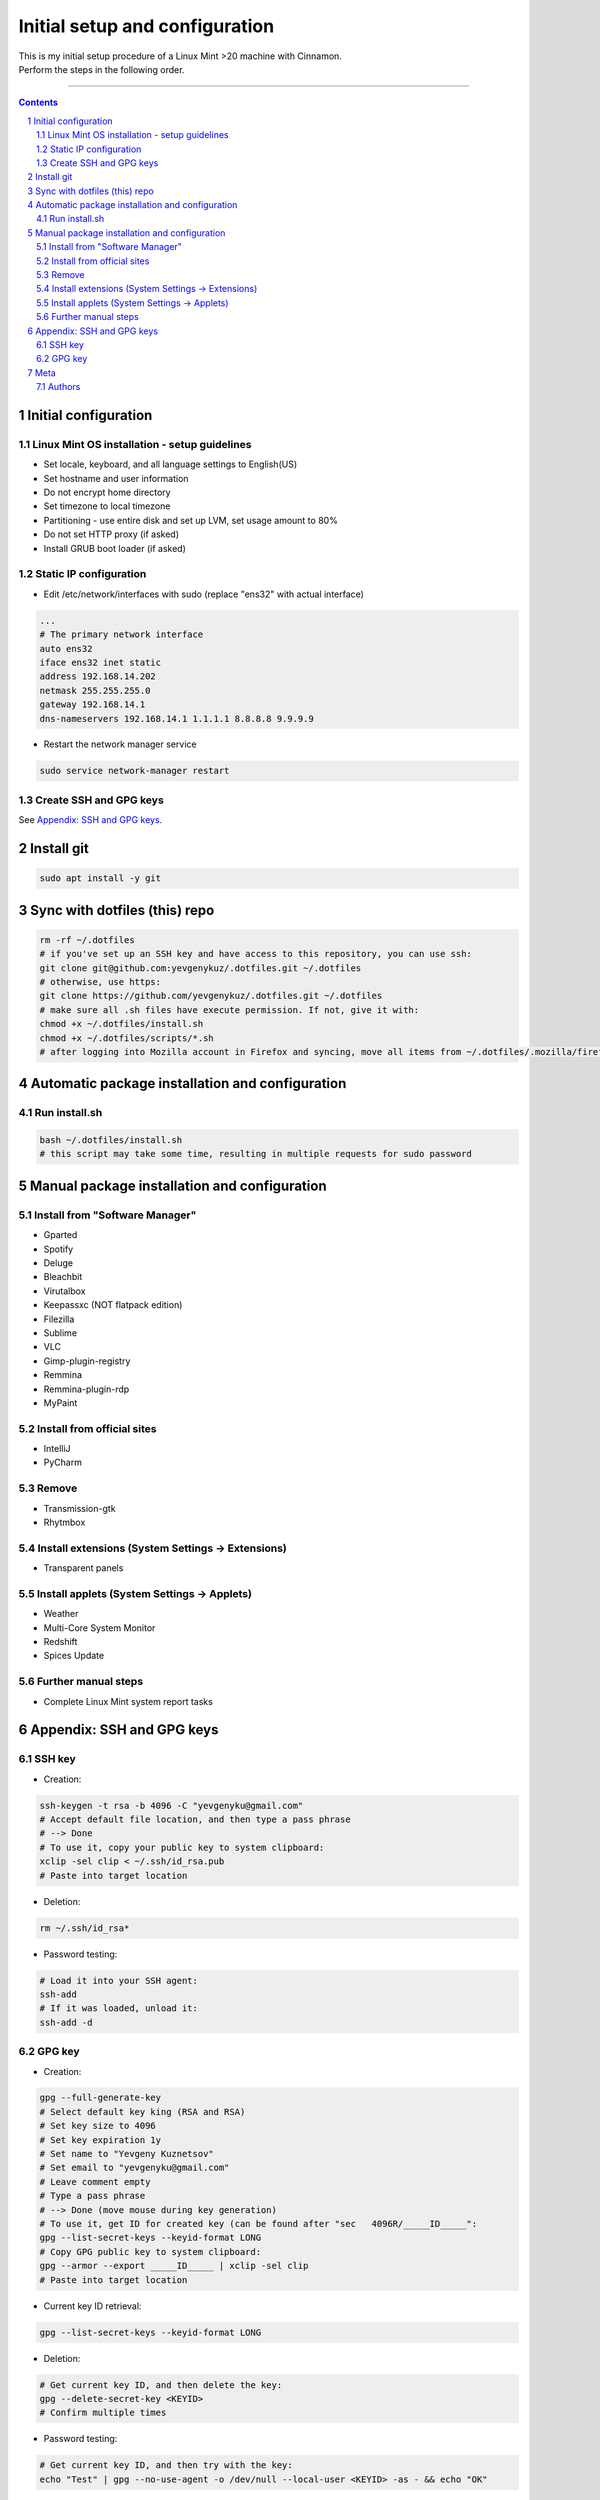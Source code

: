 Initial setup and configuration
###############################

| This is my initial setup procedure of a Linux Mint >20 machine with Cinnamon.
| Perform the steps in the following order.

-----


.. contents::

.. section-numbering::


Initial configuration
=====================

Linux Mint OS installation - setup guidelines
---------------------------------------------

* Set locale, keyboard, and all language settings to English(US)
* Set hostname and user information
* Do not encrypt home directory
* Set timezone to local timezone
* Partitioning - use entire disk and set up LVM, set usage amount to 80%
* Do not set HTTP proxy (if asked)
* Install GRUB boot loader (if asked)

Static IP configuration
-----------------------

* Edit /etc/network/interfaces with sudo (replace "ens32" with actual interface)

.. code-block:: bash

    ...
    # The primary network interface
    auto ens32
    iface ens32 inet static
    address 192.168.14.202
    netmask 255.255.255.0
    gateway 192.168.14.1
    dns-nameservers 192.168.14.1 1.1.1.1 8.8.8.8 9.9.9.9

* Restart the network manager service

.. code-block:: bash

    sudo service network-manager restart

Create SSH and GPG keys
-----------------------

See `Appendix: SSH and GPG keys`_.

Install git
===========

.. code-block:: bash

    sudo apt install -y git

Sync with dotfiles (this) repo
==============================

.. code-block:: bash

    rm -rf ~/.dotfiles
    # if you've set up an SSH key and have access to this repository, you can use ssh:
    git clone git@github.com:yevgenykuz/.dotfiles.git ~/.dotfiles
    # otherwise, use https:
    git clone https://github.com/yevgenykuz/.dotfiles.git ~/.dotfiles
    # make sure all .sh files have execute permission. If not, give it with:
    chmod +x ~/.dotfiles/install.sh
    chmod +x ~/.dotfiles/scripts/*.sh
    # after logging into Mozilla account in Firefox and syncing, move all items from ~/.dotfiles/.mozilla/firefox/RANDOM_PROFILE_STRING to generated profile folder in ~/.mozilla/firefox

Automatic package installation and configuration
================================================

Run install.sh
--------------

.. code-block:: bash

    bash ~/.dotfiles/install.sh
    # this script may take some time, resulting in multiple requests for sudo password

Manual package installation and configuration
=============================================

Install from "Software Manager"
-------------------------------
* Gparted
* Spotify
* Deluge
* Bleachbit
* Virutalbox
* Keepassxc (NOT flatpack edition)
* Filezilla
* Sublime
* VLC
* Gimp-plugin-registry
* Remmina
* Remmina-plugin-rdp
* MyPaint

Install from official sites
---------------------------
* IntelliJ
* PyCharm

Remove
------
* Transmission-gtk
* Rhytmbox

Install extensions (System Settings -> Extensions)
--------------------------------------------------
* Transparent panels

Install applets (System Settings -> Applets)
--------------------------------------------
* Weather
* Multi-Core System Monitor
* Redshift
* Spices Update

Further manual steps
--------------------
* Complete Linux Mint system report tasks

Appendix: SSH and GPG keys
==========================

SSH key
-------

* Creation:

.. code-block:: bash

   ssh-keygen -t rsa -b 4096 -C "yevgenyku@gmail.com"
   # Accept default file location, and then type a pass phrase
   # --> Done
   # To use it, copy your public key to system clipboard:
   xclip -sel clip < ~/.ssh/id_rsa.pub
   # Paste into target location

* Deletion:

.. code-block:: bash

   rm ~/.ssh/id_rsa*

* Password testing:

.. code-block:: bash

   # Load it into your SSH agent:
   ssh-add
   # If it was loaded, unload it:
   ssh-add -d

GPG key
-------

* Creation:

.. code-block:: bash

    gpg --full-generate-key
    # Select default key king (RSA and RSA)
    # Set key size to 4096
    # Set key expiration 1y
    # Set name to "Yevgeny Kuznetsov"
    # Set email to "yevgenyku@gmail.com"
    # Leave comment empty
    # Type a pass phrase
    # --> Done (move mouse during key generation)
    # To use it, get ID for created key (can be found after "sec   4096R/_____ID_____":
    gpg --list-secret-keys --keyid-format LONG
    # Copy GPG public key to system clipboard:
    gpg --armor --export _____ID_____ | xclip -sel clip
    # Paste into target location

* Current key ID retrieval:

.. code-block:: bash

    gpg --list-secret-keys --keyid-format LONG

* Deletion:

.. code-block:: bash

    # Get current key ID, and then delete the key:
    gpg --delete-secret-key <KEYID>
    # Confirm multiple times

* Password testing:

.. code-block:: bash

    # Get current key ID, and then try with the key:
    echo "Test" | gpg --no-use-agent -o /dev/null --local-user <KEYID> -as - && echo "OK"

Meta
====

Authors
-------

`yevgenykuz <https://github.com/yevgenykuz>`_

-----
